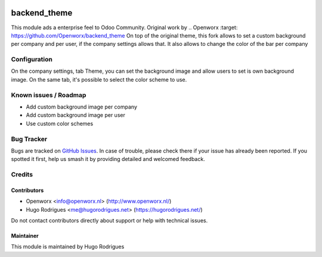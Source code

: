 .. image:: https://img.shields.io/badge/licence-AGPL--3-blue.svg
   :target: https://www.gnu.org/licenses/agpl
   :alt: License: AGPL-3

==============
backend_theme
==============

This module ads a enterprise feel to Odoo Community.
Original work by .. Openworx :target: https://github.com/Openworx/backend_theme
On top of the original theme, this fork allows to set a custom background per
company and per user, if the company settings allows that.
It also allows to change the color of the bar per company

Configuration
=============

On the company settings, tab Theme, you can set the background image and allow
users to set is own background image.
On the same tab, it's possible to select the color scheme to use.


Known issues / Roadmap
======================

* Add custom background image per company
* Add custom background image per user
* Use custom color schemes

Bug Tracker
===========

Bugs are tracked on `GitHub Issues
<https://github.com/hmrodrigues/backend-theme/issues>`_. In case of trouble, please
check there if your issue has already been reported. If you spotted it first,
help us smash it by providing detailed and welcomed feedback.

Credits
=======

Contributors
------------

* Openworx <info@openworx.nl> (http://www.openworx.nl/)
* Hugo Rodrigues <me@hugorodrigues.net> (https://hugorodrigues.net/)

Do not contact contributors directly about support or help with technical issues.


Maintainer
----------

This module is maintained by Hugo Rodrigues
